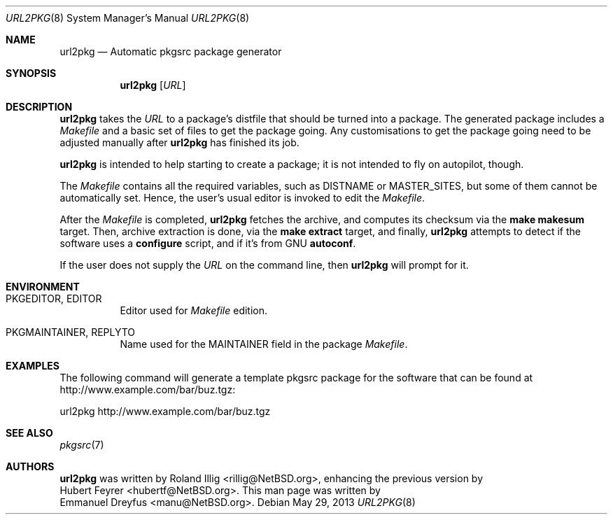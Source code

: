 .\"	$NetBSD: url2pkg.8,v 1.10 2013/05/29 14:37:29 wiz Exp $
.\"
.\" Copyright (c) 2001 The NetBSD Foundation, Inc.
.\" All rights reserved.
.\"
.\" This code is derived from software contributed to The NetBSD Foundation
.\" by Emmanuel Dreyfus.
.\"
.\" Redistribution and use in source and binary forms, with or without
.\" modification, are permitted provided that the following conditions
.\" are met:
.\" 1. Redistributions of source code must retain the above copyright
.\"    notice, this list of conditions and the following disclaimer.
.\" 2. Redistributions in binary form must reproduce the above copyright
.\"    notice, this list of conditions and the following disclaimer in the
.\"    documentation and/or other materials provided with the distribution.
.\" 3. All advertising materials mentioning features or use of this software
.\"    must display the following acknowledgement:
.\" This product includes software developed by the NetBSD
.\" Foundation, Inc. and its contributors.
.\" 4. Neither the name of The NetBSD Foundation nor the names of its
.\"    contributors may be used to endorse or promote products derived
.\"    from this software without specific prior written permission.
.\"
.\" THIS SOFTWARE IS PROVIDED BY THE NETBSD FOUNDATION, INC. AND CONTRIBUTORS
.\" ``AS IS'' AND ANY EXPRESS OR IMPLIED WARRANTIES, INCLUDING, BUT NOT LIMITED
.\" TO, THE IMPLIED WARRANTIES OF MERCHANTABILITY AND FITNESS FOR A PARTICULAR
.\" PURPOSE ARE DISCLAIMED.  IN NO EVENT SHALL THE FOUNDATION OR CONTRIBUTORS
.\" BE LIABLE FOR ANY DIRECT, INDIRECT, INCIDENTAL, SPECIAL, EXEMPLARY, OR
.\" CONSEQUENTIAL DAMAGES (INCLUDING, BUT NOT LIMITED TO, PROCUREMENT OF
.\" SUBSTITUTE GOODS OR SERVICES; LOSS OF USE, DATA, OR PROFITS; OR BUSINESS
.\" INTERRUPTION) HOWEVER CAUSED AND ON ANY THEORY OF LIABILITY, WHETHER IN
.\" CONTRACT, STRICT LIABILITY, OR TORT (INCLUDING NEGLIGENCE OR OTHERWISE)
.\" ARISING IN ANY WAY OUT OF THE USE OF THIS SOFTWARE, EVEN IF ADVISED OF THE
.\" POSSIBILITY OF SUCH DAMAGE.
.\"
.Dd May 29, 2013
.Dt URL2PKG 8
.Os
.Sh NAME
.Nm url2pkg
.Nd Automatic pkgsrc package generator
.Sh SYNOPSIS
.Nm
.Op Ar URL
.Sh DESCRIPTION
.Nm
takes the
.Ar URL
to a package's distfile that should be turned into a package.
The generated package includes a
.Pa Makefile
and a basic set of files to get the package going.
Any customisations to get the package going need to be adjusted manually after
.Nm
has finished its job.
.Pp
.Nm
is intended to help starting to create a package;
it is not intended to fly on autopilot, though.
.Pp
The
.Pa Makefile
contains all the required variables, such as DISTNAME or MASTER_SITES,
but some of them cannot be automatically set.
Hence, the user's usual editor is invoked to edit the
.Pa Makefile .
.Pp
After the
.Pa Makefile
is completed,
.Nm
fetches the archive, and computes its checksum via the
.Ic make makesum
target.
Then, archive extraction is done, via the
.Ic make extract
target, and finally,
.Nm
attempts to detect if the software uses a
.Ic configure
script, and if it's from GNU
.Ic autoconf .
.Pp
If the user does not supply the
.Ar URL
on the command line, then
.Nm
will prompt for it.
.Sh ENVIRONMENT
.Bl -tag -width indent
.It PKGEDITOR, EDITOR
Editor used for
.Pa Makefile
edition.
.It PKGMAINTAINER, REPLYTO
Name used for the MAINTAINER field in the package
.Pa Makefile .
.El
.Sh EXAMPLES
The following command will generate a template pkgsrc package
for the software that can be found at
.Lk http://www.example.com/bar/buz.tgz :
.Bd -literal
url2pkg http://www.example.com/bar/buz.tgz
.Ed
.Sh SEE ALSO
.Xr pkgsrc 7
.Sh AUTHORS
.Nm
was written by
.An Roland Illig Aq rillig@NetBSD.org ,
enhancing the previous version by
.An Hubert Feyrer Aq hubertf@NetBSD.org .
This man page was written by
.An Emmanuel Dreyfus Aq manu@NetBSD.org .
